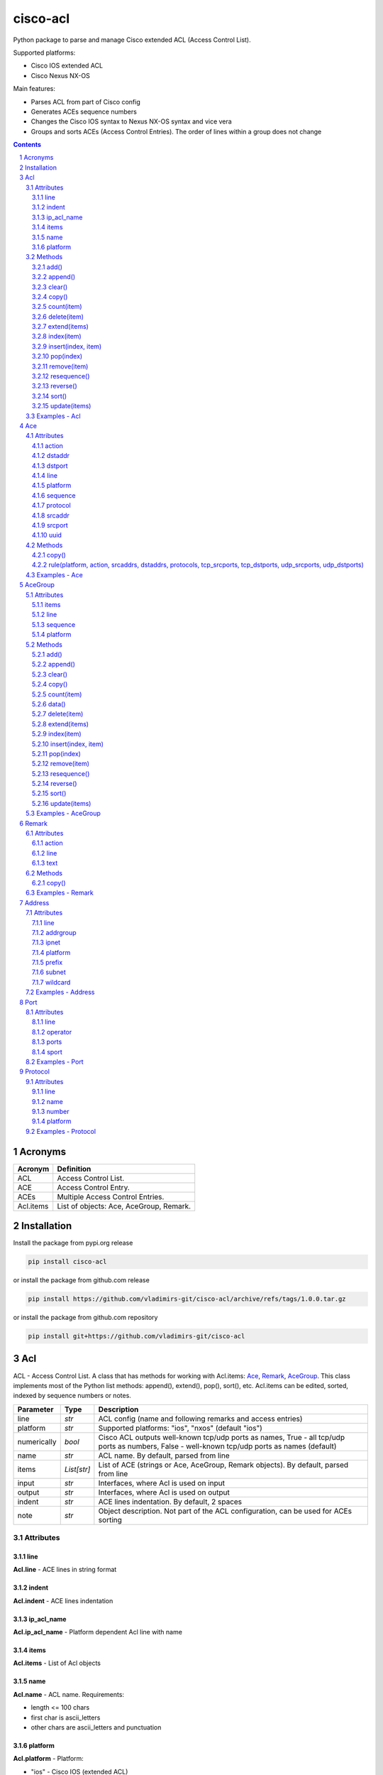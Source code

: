 cisco-acl
=========

Python package to parse and manage Cisco extended ACL (Access Control List).

Supported platforms:

- Cisco IOS extended ACL
- Cisco Nexus NX-OS

Main features:

- Parses ACL from part of Cisco config
- Generates ACEs sequence numbers
- Changes the Cisco IOS syntax to Nexus NX-OS syntax and vice vera
- Groups and sorts ACEs (Access Control Entries). The order of lines within a group does not change

.. contents::

.. sectnum::


Acronyms
--------

==========  ========================================================================================
Acronym     Definition
==========  ========================================================================================
ACL         Access Control List.
ACE         Access Control Entry.
ACEs        Multiple Access Control Entries.
Acl.items   List of objects: Ace, AceGroup, Remark.
==========  ========================================================================================


Installation
------------

Install the package from pypi.org release

.. code:: bash

    pip install cisco-acl

or install the package from github.com release

.. code:: bash

    pip install https://github.com/vladimirs-git/cisco-acl/archive/refs/tags/1.0.0.tar.gz

or install the package from github.com repository

.. code:: bash

    pip install git+https://github.com/vladimirs-git/cisco-acl


Acl
---
ACL - Access Control List. A class that has methods for working with Acl.items: `Ace`_, `Remark`_, `AceGroup`_.
This class implements most of the Python list methods: append(), extend(), pop(), sort(), etc.
Acl.items can be edited, sorted, indexed by sequence numbers or notes.

=============== ============ =======================================================================
Parameter       Type         Description
=============== ============ =======================================================================
line            *str*        ACL config (name and following remarks and access entries)
platform        *str*        Supported platforms: "ios", "nxos" (default "ios")
numerically     *bool*       Cisco ACL outputs well-known tcp/udp ports as names, True  - all tcp/udp ports as numbers, False - well-known tcp/udp ports as names (default)
name            *str*        ACL name. By default, parsed from line
items           *List[str]*  List of ACE (strings or Ace, AceGroup, Remark objects). By default, parsed from line
input           *str*        Interfaces, where Acl is used on input
output          *str*        Interfaces, where Acl is used on output
indent          *str*        ACE lines indentation. By default, 2 spaces
note            *str*        Object description. Not part of the ACL configuration, can be used for ACEs sorting
=============== ============ =======================================================================


Attributes
::::::::::


line
....
**Acl.line** - ACE lines in string format


indent
......
**Acl.indent** - ACE lines indentation


ip_acl_name
...........
**Acl.ip_acl_name** - Platform dependent Acl line with name


items
.....
**Acl.items** - List of Acl objects


name
....
**Acl.name** - ACL name. Requirements:

- length <= 100 chars
- first char is ascii_letters
- other chars are ascii_letters and punctuation


platform
........
**Acl.platform** - Platform:

- "ios" - Cisco IOS (extended ACL)
- "nxos" Cisco Nexus NX-OS


Methods
:::::::


add()
.....
**Acl.add()** - Adds new item to self.items list, if it is not in self.items


append()
........
**Acl.append()** - Appends item to the end of the self.items list


clear()
.......
**Acl.clear()** - Removes all items from the self.items list


copy()
......
**Acl.copy()** - Copies the self object with the Ace elements copied


count(item)
...........
**Acl.count()** - Returns number of occurrences of the self.items


delete(item)
............
**Acl.delete(item)** - Removes item from the self.items list


extend(items)
.............
**Acl.extend(items)** - Extends the self.items list by appending items


index(item)
...........
**Acl.index(item)** - Returns first index of item. Raises ValueError if the value is not present


insert(index, item)
...................
**Acl.insert(index, item)** - Inserts item before index


pop(index)
..........
**Acl.pop(index)** - Removes and return item at index (default last) Raises IndexError if list is empty or index is out of range


remove(item)
............
**Acl.remove(item)** - Removes first occurrence of items in the self.items. Raises ValueError if the item is not present


resequence()
............
**Acl.resequence()** - Resequences all Acl.items and change sequence numbers

=============== ============ =======================================================================
Parameter       Type         Description
=============== ============ =======================================================================
start           *int*        Starting sequence number. start=0 - delete all sequence numbers
step            *int*        Step to increment the sequence number
items           *List[Ace]*  List of Ace objects.  (default self.items)
=============== ============ =======================================================================

Return
	Last sequence number


reverse()
.........
**Acl.reverse()** - Reverses order of items in the self.items list


sort()
......
**Acl.sort()** - Sorts the self.items list in ascending order


update(items)
.............
**Acl.update(items)** - Extends list by adding items to self.items list, if it is not in the self.items


Examples - Acl
::::::::::::::
`./examples/examples_acl.py`_


**Acl(line=lines)**
The following example creates Acl with default parameters where data is parsed from the configuration lines.

.. code:: python

	from cisco_acl import Acl, Remark, Ace

	lines = """
	ip access-list extended ACL1
	  remark TEXT
	  permit icmp host 10.0.0.1 object-group NAME
	"""
	acl = Acl(line=lines)
	assert acl.line == "ip access-list extended ACL1\n  remark TEXT\n  permit icmp host 10.0.0.1 object-group NAME"
	assert acl.platform == "ios"
	assert acl.name == "ACL1"
	assert acl.items == [Remark("remark TEXT"), Ace("permit icmp host 10.0.0.1 object-group NAME")]
	assert acl.indent == "  "
	assert acl.note == ""
	print(acl)
	# ip access-list extended ACL1
	#   remark TEXT
	#   permit icmp host 10.0.0.1 object-group NAME


**Acl(line="")**
The following example creates Acl with optional parameters, where data is taken from params.
Note, line is empty.

.. code:: python

	from cisco_acl import Acl, Remark, Ace

	acl = Acl(line="",
			  platform="ios",
			  name="ACL1",
			  items=[Remark("remark TEXT"), Ace("permit icmp host 10.0.0.1 object-group NAME")],
			  input=["interface FastEthernet1"],
			  output=[],
			  indent=1,
			  note="allow icmp")
	assert acl.line == "ip access-list extended ACL1\n remark TEXT\n permit icmp host 10.0.0.1 object-group NAME"
	assert acl.platform == "ios"
	assert acl.name == "ACL1"
	assert acl.ip_acl_name == "ip access-list extended ACL1"
	assert acl.items == [Remark("remark TEXT"), Ace("permit icmp host 10.0.0.1 object-group NAME")]
	assert acl.indent == " "
	assert acl.note == "allow icmp"
	print(acl)
	# ip access-list extended ACL1
	#  remark TEXT
	#  permit icmp host 10.0.0.1 object-group NAME

**Acl.copy()**
The following example creates an Ace object `ace`.
Adds it to 2 Acl objects and then changes source address in the `ace`.
The print shows that in the `acl1` source address will be changed,
but in the copied `acl2` source address will remain unchanged.

.. code:: python

	from cisco_acl import Acl, Ace

	ace = Ace("permit ip any any")
	acl1 = Acl(name="ACL1", items=[ace])
	acl2 = acl1.copy()
	ace.srcaddr.prefix = "10.0.0.0/24"
	print(acl1)
	print(acl2)
	print()
	# ip access-list extended ACL1
	#   permit ip 10.0.0.0 0.0.0.255 any
	# ip access-list extended ACL1
	#   permit ip any any


**Acl.resequence(start=10, step=10)**
The following example creates Acl with not ordered groups and sorts and resequences by notes.

.. code:: python

	from cisco_acl import Acl, Ace, AceGroup

	group1 = """
	remark ====== dns ======
	permit udp any any eq 53
	deny udp any any
	"""
	group2 = """
	remark ====== web ======
	permit tcp any any eq 80
	deny tcp any any
	"""
	acl = Acl("ip access-list extended ACL1")
	acl.extend(items=[Ace("permit ip any any", note="3rd"),
					  AceGroup(group2, note="2nd"),
					  AceGroup(group1, note="1st")])
	acl.resequence()
	print(str(acl))
	print()
	# ip access-list extended ACL1
	#   10 permit ip any any
	#   20 remark ====== web ======
	#   30 permit tcp any any eq 80
	#   40 deny tcp any any
	#   50 remark ====== dns ======
	#   60 permit udp any any eq 53
	#   70 deny udp any any

	acl.sort(key=lambda o: o.note)
	acl.resequence()
	print(str(acl))
	print()
	# ip access-list extended ACL1
	#   10 remark ====== dns ======
	#   20 permit udp any any eq 53
	#   30 deny udp any any
	#   40 remark ====== web ======
	#   50 permit tcp any any eq 80
	#   60 deny tcp any any
	#   70 permit ip any any


**Acl change platform**

- Create ACL
- Generate sequence numbers
- Moved up ACE "deny tcp any any eq 53"
- Resequence numbers
- Delete sequences
- Change syntax from Cisco IOS platform to Cisco Nexus NX-OS
- Change syntax from Cisco Nexus NX-OS platform to Cisco IOS

.. code:: python

	from cisco_acl import Acl

	lines1 = """
	ip access-list extended ACL1
	  permit icmp any any
	  permit ip object-group A object-group B log
	  permit tcp host 1.1.1.1 eq 1 2 2.2.2.0 0.0.0.255 eq 3 4
	  deny tcp any any eq 53
	"""

	# Create ACL.
	# Note, str(acl1) and acl1.line return the same value.
	acl1 = Acl(lines1)
	print(str(acl1))
	print()
	# ip access-list extended ACL1
	#   permit icmp any any
	#   permit ip object-group A object-group B log
	#   permit tcp host 1.1.1.1 eq 1 2 2.2.2.0 0.0.0.255 eq 3 4
	#   deny tcp any any eq domain

	# TCP/UDP ports represented numerically.
	acl1.numerically = True
	print(acl1.line)
	acl1.numerically = False
	print()
	# ip access-list extended ACL1
	#   permit icmp any any
	#   permit ip object-group A object-group B log
	#   permit tcp host 1.1.1.1 eq 1 2 2.2.2.0 0.0.0.255 eq 3 4
	#   deny tcp any any eq 53

	# Generate sequence numbers.
	acl1.resequence()
	print(acl1.line)
	print()
	# ip access-list extended ACL1
	#   10 permit icmp any any
	#   20 permit ip object-group A object-group B log
	#   30 permit tcp host 1.1.1.1 eq 1 2 2.2.2.0 0.0.0.255 eq 3 4
	#   40 deny tcp any any eq domain

	# Moved up ACE "deny tcp any any eq 53".
	# Note that ACE have been moved up with the same sequence numbers.
	# Note, Ace class has list methods pop(), insert().
	rule1 = acl1.pop(3)
	acl1.insert(0, rule1)
	print(acl1)
	print()
	# ip access-list extended ACL1
	#   40 deny tcp any any eq domain
	#   10 permit icmp any any
	#   20 permit ip object-group A object-group B log
	#   30 permit tcp host 1.1.1.1 eq 1 2 2.2.2.0 0.0.0.255 eq 3 4

	# Resequence numbers with custom start and step.
	acl1.resequence(start=100, step=1)
	print(acl1)
	print()
	# ip access-list extended ACL1
	#   100 deny tcp any any eq domain
	#   101 permit icmp any any
	#   102 permit ip object-group A object-group B log
	#   103 permit tcp host 1.1.1.1 eq 1 2 2.2.2.0 0.0.0.255 eq 3 4

	# Delete sequences.
	acl1.resequence(start=0)
	print(f"{acl1.platform=}")
	print(acl1)
	print()
	# acl1.platform='ios'
	# ip access-list extended ACL1
	#   deny tcp any any eq domain
	#   permit icmp any any
	#   permit ip object-group A object-group B log
	#   permit tcp host 1.1.1.1 eq 1 2 2.2.2.0 0.0.0.255 eq 3 4

	# Change syntax from Cisco IOS platform to Cisco Nexus NX-OS.
	acl1.platform = "nxos"
	print(f"{acl1.platform=}")
	print(acl1)
	print()
	# acl1.platform='nxos'
	# ip access-list ACL1
	#   deny tcp any any eq domain
	#   permit icmp any any
	#   permit ip addrgroup A addrgroup B log
	#   permit tcp 1.1.1.1/32 eq 1 2.2.2.0/24 eq 3
	#   permit tcp 1.1.1.1/32 eq 1 2.2.2.0/24 eq 4
	#   permit tcp 1.1.1.1/32 eq 2 2.2.2.0/24 eq 3
	#   permit tcp 1.1.1.1/32 eq 2 2.2.2.0/24 eq 4

	# Change syntax from Cisco Nexus NX-OS platform to Cisco IOS
	acl1.platform = "ios"
	print(f"{acl1.platform=}")
	print(acl1)
	print()
	# acl1.platform='ios'
	# ip access-list extended ACL1
	#   deny tcp any any eq domain
	#   permit icmp any any
	#   permit ip object-group A object-group B log
	#   permit tcp host 1.1.1.1 eq 1 2.2.2.0 0.0.0.255 eq 3
	#   permit tcp host 1.1.1.1 eq 1 2.2.2.0 0.0.0.255 eq 4
	#   permit tcp host 1.1.1.1 eq 2 2.2.2.0 0.0.0.255 eq 3
	#   permit tcp host 1.1.1.1 eq 2 2.2.2.0 0.0.0.255 eq 4




Ace
---
ACE - Access Control Entry. Each entry statement permit or deny in the `Acl`_.

=============== ============ =======================================================================
Parameter       Type         Description
=============== ============ =======================================================================
line            *str*        ACE config line
platform        *str*        Supported platforms: "ios", "nxos" (default "ios")
numerically     *bool*       Cisco ACL outputs well-known tcp/udp ports as names, True  - all tcp/udp ports as numbers, False - well-known tcp/udp ports as names (default)
note            *str*        Object description. Not part of the ACE configuration, can be used for ACEs sorting
=============== ============ =======================================================================


Attributes
::::::::::


action
......
**Ace.action** - ACE action: "permit", "deny"


dstaddr
.......
**Ace.dstaddr** - ACE destination Address object


dstport
.......
**Ace.indent** - ACE destination Port object


line
....
**Ace.line** - ACE config line


platform
........
**Ace.platform** - Platform:

- "ios" - Cisco IOS (extended ACL)
- "nxos" Cisco Nexus NX-OS


sequence
........
**Ace.sequence** - Sequence object. ACE sequence number in ACL


protocol
........
**Ace.protocol** - ACE Protocol object


srcaddr
.......
**Ace.srcaddr** - ACE source Address object


srcport
.......
**Ace.srcport** - ACE source Port object


uuid
....
**Ace.uuid** - Universally Unique Identifier


Methods
:::::::


copy()
......
**Ace.copy** - Copies the self object


rule(platform, action, srcaddrs, dstaddrs, protocols, tcp_srcports, tcp_dstports, udp_srcports, udp_dstports)
.............................................................................................................
**Ace.rule()** - Converts data of Rule to Ace objects

=============== ============ =======================================================================
Parameter       Type         Description
=============== ============ =======================================================================
platform        *str*        Supported platforms: "ios", "nxos" (default "ios")
action          *str*        ACE action: "permit", "deny"
srcaddrs        *List[str]*  Source addresses
dstaddrs        *List[str]*  Destination addresses
protocols       *List[str]*  Protocols
tcp_srcports    *List[str]*  TCP source ports
tcp_dstports    *List[str]*  TCP destination ports
udp_srcports    *List[str]*  UDP source ports
udp_dstports    *List[str]*  UDP destination ports
=============== ============ =======================================================================

Return
	List of Ace objects


Examples - Ace
::::::::::::::
`./examples/examples_ace.py`_


**Ace(line)**
The following example creates an Ace object and demonstrate various manipulation approaches.

.. code:: python

	from cisco_acl import Ace
	from ipaddress import ip_network

	ace = Ace(line="10 permit tcp host 10.0.0.1 range 21 23 10.0.0.0 0.0.0.3 eq 80 443 log",
			  platform="ios",
			  note="allow web")

	assert ace.note == "allow web"
	assert ace.line == "10 permit tcp host 10.0.0.1 range ftp telnet 10.0.0.0 0.0.0.3 eq www 443 log"
	assert ace.platform == "ios"
	assert ace.sequence == 10
	assert ace.action == "permit"
	assert ace.protocol.line == "tcp"
	assert ace.protocol.name == "tcp"
	assert ace.protocol.number == 6
	assert ace.srcaddr.line == "host 10.0.0.1"
	assert ace.srcaddr.addrgroup == ""
	assert ace.srcaddr.ipnet == ip_network("10.0.0.1/32")
	assert ace.srcaddr.prefix == "10.0.0.1/32"
	assert ace.srcaddr.subnet == "10.0.0.1 255.255.255.255"
	assert ace.srcaddr.wildcard == "10.0.0.1 0.0.0.0"
	assert ace.srcport.line == "range ftp telnet"
	assert ace.srcport.operator == "range"
	assert ace.srcport.ports == [21, 22, 23]
	assert ace.srcport.sport == "21-23"
	assert ace.dstaddr.line == "10.0.0.0 0.0.0.3"
	assert ace.dstaddr.addrgroup == ""
	assert ace.dstaddr.ipnet == ip_network("10.0.0.0/30")
	assert ace.dstaddr.prefix == "10.0.0.0/30"
	assert ace.dstaddr.subnet == "10.0.0.0 255.255.255.252"
	assert ace.dstaddr.wildcard == "10.0.0.0 0.0.0.3"
	assert ace.dstport.line == "eq www 443"
	assert ace.dstport.operator == "eq"
	assert ace.dstport.ports == [80, 443]
	assert ace.dstport.sport == "80,443"
	assert ace.option == "log"

	print(ace.line)
	# 10 permit tcp host 10.0.0.1 range ftp telnet 10.0.0.0 0.0.0.3 eq www 443 log
	ace.numerically = True
	print(ace.line)
	# 10 permit tcp host 10.0.0.1 range 21 23 10.0.0.0 0.0.0.3 eq 80 443 log

	ace.numerically = False
	ace.sequence = 20
	ace.protocol.name = "udp"
	ace.srcaddr.prefix = "10.0.0.0/24"
	ace.dstaddr.addrgroup = "NAME"
	ace.srcport.line = "eq 179"
	ace.dstport.ports = [80]
	ace.option = ""
	print(ace.line)
	# 20 permit udp 10.0.0.0 0.0.0.255 eq 179 object-group NAME eq 80

	ace.sequence = 0
	ace.protocol.number = 1
	ace.srcaddr.prefix = "0.0.0.0/0"
	ace.dstaddr.line = "any"
	ace.srcport.line = ""
	ace.dstport.line = ""

	print(ace.line)
	print()
	# 10 permit tcp any any

	# copy
	ace1 = Ace("permit ip any any")
	ace2 = ace1.copy()
	ace1.srcaddr.prefix = "10.0.0.0/24"
	print(ace1)
	print(ace2)
	print()
	# permit ip 10.0.0.0 0.0.0.255 any
	# permit ip any any


**Ace.copy()**
The following example creates Ace object, copies them and changes prefix in `ace1`.
The print shows that in the `ace1` prefix will be changed,
but in the copied `ace2` prefix will remain unchanged.

.. code:: python

	from cisco_acl import Ace

	ace1 = Ace("permit ip any any")
	ace2 = ace1.copy()
	ace1.srcaddr.prefix = "10.0.0.0/24"
	print(ace1)
	print(ace2)
	print()
	# permit ip 10.0.0.0 0.0.0.255 any
	# permit ip any any


AceGroup
--------
AceGroup - Group of ACEs.
Useful for sorting ACL entries with frozen sections within which the sequence does not change.

=============== ============ =======================================================================
Parameter       Type         Description
=============== ============ =======================================================================
line            *str*        string of ACEs
platform        *str*        Supported platforms: "ios", "nxos" (default "ios")
numerically     *bool*       Cisco ACL outputs well-known tcp/udp ports as names, True  - all tcp/udp ports as numbers, False - well-known tcp/udp ports as names (default)
note            *str*        Object description. Not part of the ACE configuration, can be used for ACEs sorting
items           *List[Ace]*  An alternate way to create *AceGroup* object from a list of *Ace* objects. By default, an object is created from a line
data            *dict*       An alternate way to create *AceGroup* object from a *dict*. By default, an object is created from a line
=============== ============ =======================================================================


Attributes
::::::::::


items
.....
**AceGroup.items** - List of Ace, Remark objects


line
....
**AceGroup.line** - ACEs in string format


sequence
........
**AceGroup.sequence** - ACE sequence (sequence object of the first Ace in group)


platform
........
**AceGroup.platform** - Platform:

- "ios" - Cisco IOS (extended ACL)
- "nxos" Cisco Nexus NX-OS


Methods
:::::::


add()
.....
**AceGroup.add()** - Adds new item to self.items list, if it is not in self.items


append()
........
**AceGroup.append()** - Appends item to the end of the self.items list


clear()
.......
**AceGroup.clear()** - Removes all items from the self.items list


copy()
......
**AceGroup.copy()** - Copies the self object with the Ace elements copied


count(item)
...........
**AceGroup.count()** - Returns number of occurrences of the self.items


data()
......
**AceGroup.data(()** - Converts self object to dictionary


delete(item)
............
**AceGroup.delete(item)** - Removes item from the self.items list


extend(items)
.............
**AceGroup.extend(items)** - Extends the self.items list by appending items


index(item)
...........
**AceGroup.index(item)** - Returns first index of item. Raises ValueError if the value is not present


insert(index, item)
...................
**AceGroup.insert(index, item)** - Inserts item before index


pop(index)
..........
**AceGroup.pop(index)** - Removes and return item at index (default last) Raises IndexError if list is empty or index is out of range


remove(item)
............
**AceGroup.remove(item)** - Removes first occurrence of items in the self.items. Raises ValueError if the item is not present


resequence()
............
**AceGroup.resequence()** - Resequences all AceGroup.items and change sequence numbers

=============== ============ =======================================================================
Parameter       Type         Description
=============== ============ =======================================================================
start           *int*        Starting sequence number. start=0 - delete all sequence numbers
step            *int*        Step to increment the sequence number
items           *List[Ace]*  List of Ace objects.  (default self.items)
=============== ============ =======================================================================

Return
	Last sequence number


reverse()
.........
**AceGroup.reverse()** - Reverses order of items in the self.items list


sort()
......
**AceGroup.sort()** - Sorts the self.items list in ascending order


update(items)
.............
**AceGroup.update(items)** - Extends list by adding items to self.items list, if it is not in the self.items


Examples - AceGroup
:::::::::::::::::::
`./examples/examples_ace_group.py`_
`./examples/examples_acl_objects.py`_


**AceGroup(line)**
The following example creates AceGroup object.

.. code:: python

	from cisco_acl import AceGroup, Remark, Ace

	lines = """
	remark ===== dns =====
	permit udp any any eq 53
	"""
	group = AceGroup(line=lines, note="allow dns")

	assert group.line == "remark ===== dns =====\npermit udp any any eq 53"
	assert group.platform == "ios"
	assert group.items == [Remark("remark ===== dns ====="), Ace("permit udp any any eq 53"), ]
	assert group.note == "allow dns"
	print(group)
	print()
	# remark ===== dns =====
	# permit udp any any eq 53


**AceGroup.copy()**
The following example creates AceGroup object, copies them and changes prefix in `aceg1`.
The print shows that in the `aceg1` prefix will be changed,
but in the copied `aceg2` prefix will remain unchanged.

.. code:: python

	from cisco_acl import AceGroup

	aceg1 = AceGroup("permit icmp any any\npermit ip any any")
	aceg2 = aceg1.copy()
	aceg1.items[0].srcaddr.prefix = "10.0.0.0/24"
	aceg1.items[1].srcaddr.prefix = "10.0.0.0/24"
	print(aceg1)
	print(aceg2)
	print()
	# permit icmp 10.0.0.0 0.0.0.255 any
	# permit ip 10.0.0.0 0.0.0.255 any
	# permit icmp any any
	# permit ip any any


**AceGroup.data()**
The following example returns a data of objects in dict format.

.. code:: python

	from cisco_acl import AceGroup

	aceg = AceGroup("permit icmp any any\npermit ip any any")
	print(aceg.data())
	print()
	# {'platform': 'ios',
	#  'note': '',
	#  'sequence': 0,
	#  'items': ['permit icmp any any', 'permit ip any any']}


**AceGroup sequence numbers and sorting**

- Create ACL with groups
- Generate sequence numbers
- Sort rules by comment
- Resequence numbers

.. code:: python

	from cisco_acl import Acl, AceGroup

	lines = """
	ip access-list extended ACL1
	  permit icmp any any
	  permit ip object-group A object-group B log
	  permit tcp host 1.1.1.1 eq 1 2 2.2.2.0 0.0.0.255 eq 3 4
	"""

	# Create ACL1.
	# Note, str(acl1) and acl1.line return the same value.
	acl1 = Acl(lines)
	print(str(acl1))
	print()
	# ip access-list extended ACL1
	#   permit icmp any any
	#   permit ip object-group A object-group B log
	#   permit tcp host 1.1.1.1 eq 1 2 2.2.2.0 0.0.0.255 eq 3 4

	# Create Ace groups. One making from string, other from Acl object.
	lines1 = """
	remark ===== web =====
	permit tcp any any eq 80
	"""
	group1 = AceGroup(lines1)
	print(str(group1))
	print()
	# remark ===== web =====
	# permit tcp any any eq www

	lines2 = """
	ip access-list extended ACL2
	  remark ===== dns =====
	  permit udp any any eq 53
	  permit tcp any any eq 53
	"""
	acl2 = Acl(lines2)
	print(str(acl2))
	print()
	# ip access-list extended ACL2
	#   remark ===== dns =====
	#   permit udp any any eq domain
	#   permit tcp any any eq domain

	# Convert Acl object to AceGroup.
	group2 = AceGroup(str(acl2))
	print(str(group2))
	print()
	# remark ===== dns =====
	# permit udp any any eq domain
	# permit tcp any any eq domain

	# Add groups to acl1.
	# Note, acl1.append() and acl1.items.append() make the same action.
	# The Acl class implements all list methods.
	# For demonstration, one group added by append() other by extend() methods.
	acl1.append(group1)
	acl1.extend([group2])
	print(str(acl1))
	print()
	# ip access-list extended ACL1
	#   permit icmp any any
	#   permit ip object-group A object-group B log
	#   permit tcp host 1.1.1.1 eq 1 2 2.2.2.0 0.0.0.255 eq 3 4
	#   remark ===== web =====
	#   permit tcp any any eq www
	#   remark ===== dns =====
	#   permit udp any any eq domain
	#   permit tcp any any eq domain

	# Generate sequence numbers.
	acl1.resequence()
	print(acl1.line)
	print()
	# ip access-list extended ACL1
	#   10 permit icmp any any
	#   20 permit ip object-group A object-group B log
	#   30 permit tcp host 1.1.1.1 eq 1 2 2.2.2.0 0.0.0.255 eq 3 4
	#   40 remark ===== web =====
	#   50 permit tcp any any eq www
	#   60 remark ===== dns =====
	#   70 permit udp any any eq domain
	#   80 permit tcp any any eq domain

	# Add note to Acl items
	notes = ["icmp", "object-group", "host 1.1.1.1", "web", "dns"]
	for idx, note in enumerate(notes):
		acl1[idx].note = note
	for item in acl1:
		print(repr(item))
	print()
	# Ace('10 permit icmp any any', note='icmp')
	# Ace('20 permit ip object-group A object-group B log', note='object-group')
	# Ace('30 permit tcp host 1.1.1.1 eq 1 2 2.2.2.0 0.0.0.255 eq 3 4', note='host 1.1.1.1')
	# AceGroup('40 remark ===== web =====\n50 permit tcp any any eq www', note='web')
	# AceGroup('60 remark ===== dns =====\n
	#           70 permit udp any any eq domain\n
	#           80 permit tcp any any eq domain', note='dns')

	# Sorting rules by notes.
	# Note that ACE has been moved up with the same sequence numbers.
	acl1.sort(key=lambda o: o.note)
	print(acl1)
	print()
	# ip access-list extended ACL1
	#   60 remark ===== dns =====
	#   70 permit udp any any eq domain
	#   80 permit tcp any any eq domain
	#   30 permit tcp host 1.1.1.1 eq 1 2 2.2.2.0 0.0.0.255 eq 3 4
	#   10 permit icmp any any
	#   20 permit ip object-group A object-group B log
	#   40 remark ===== web =====
	#   50 permit tcp any any eq www

	# Re-sequence numbers with custom start and step.
	acl1.resequence(start=100, step=1)
	print(acl1)
	print()
	# ip access-list extended ACL1
	#   100 remark ===== dns =====
	#   101 permit udp any any eq domain
	#   102 permit tcp any any eq domain
	#   103 permit tcp host 1.1.1.1 eq 1 2 2.2.2.0 0.0.0.255 eq 3 4
	#   104 permit icmp any any
	#   105 permit ip object-group A object-group B log
	#   106 remark ===== web =====
	#   107 permit tcp any any eq www


**AceGroup.data()**
The following example creates ACL from objects, with groups


.. code:: python

	from cisco_acl import Acl, Ace, AceGroup, Remark

	name1 = "ACL1"
	items1 = [
		Remark("remark text"),
		Ace("permit tcp host 1.1.1.1 eq 1 2 2.2.2.0 0.0.0.255 range 3 4"),
		Ace("deny ip any any"),
		AceGroup(items=[Remark("remark ===== web ====="),
						Ace("permit tcp any any eq 80")]),
		AceGroup(items=[Remark("remark ===== dns ====="),
						Ace("permit udp any any eq 53"),
						Ace("permit tcp any any eq 53")]),
	]

	# Create ACL from objects.
	# Note that the items type is <object>.
	acl1 = Acl(name=name1, items=items1)
	print(acl1)
	print()
	# ip access-list extended ACL1
	#   remark text
	#   permit tcp host 1.1.1.1 eq 1 2 2.2.2.0 0.0.0.255 range 3 4
	#   deny ip any any
	#   remark ===== web =====
	#   permit tcp any any eq www
	#   remark ===== dns =====
	#   permit udp any any eq domain
	#   permit tcp any any eq domain

	for item in acl1:
		print(repr(item))
	print()
	# Remark('remark text')
	# Ace('permit tcp host 1.1.1.1 eq 1 2 2.2.2.0 0.0.0.255 range 3 4')
	# Ace('deny ip any any')
	# AceGroup('remark ===== web =====\npermit tcp any any eq www')
	# AceGroup('remark ===== dns =====\npermit udp any any eq domain\npermit tcp any any eq domain')



Remark
------
Remark - comments ACE in ACL.

=============== ============ =======================================================================
Parameter       Type         Description
=============== ============ =======================================================================
line            *str*        string of ACEs
platform        *str*        Supported platforms: "ios", "nxos" (default "ios")
note            *str*        Object description. Not part of the ACE configuration, can be used for ACEs sorting
=============== ============ =======================================================================


Attributes
::::::::::


action
......
**Remark.action** - ACE remark action


line
....
**Remark.line** - ACE remark line


text
....
**Remark.text** - ACE remark text


Methods
:::::::


copy()
......
**Remark.copy** - Copies the self object


Examples - Remark
:::::::::::::::::


**Remark(line)**
The following example creates Remark object.

.. code:: python

	from cisco_acl import Remark

	remark = Remark(line="10 remark text", note="description")

	assert remark.line == "10 remark text"
	assert remark.sequence == 10
	assert remark.action == "remark"
	assert remark.text == "text"
	assert remark.note == "description"


Address
-------
Address - Source or destination address object

=============== ============ =======================================================================
Parameter       Type         Description
=============== ============ =======================================================================
line            *str*        Address line
platform        *str*        Supported platforms: "ios", "nxos" (default "ios")
note            *str*        Object description. Not part of the ACE configuration, can be used for ACEs sorting
=============== ============ =======================================================================

where line

=================== =========== ====================================================================
Line pattern        Platform    Description
=================== =========== ====================================================================
A.B.C.D A.B.C.D                 Address and wildcard bits
A.B.C.D/LEN         nxos        Network prefix
any                             Any host
host A.B.C.D        ios         A single host
object-group NAME   ios         Network object group
addrgroup NAME      nxos        Network object group
=================== =========== ====================================================================


Attributes
::::::::::


line
....
**Address.line** - ACE source or destination address line


addrgroup
.........
**Address.addrgroup** - ACE address addrgroup


ipnet
.....
**Address.ipnet** - ACE address IPv4Network object


platform
........
**Address.platform** - Device platform type: "ios", "nxos"


prefix
......
**Address.prefix** - ACE address prefix


subnet
......
**Address.subnet** - ACE address subnet


wildcard
........
**Address.wildcard** - ACE address wildcard


Examples - Address
::::::::::::::::::
`./examples/examples_address.py`_


**Address(line)**
The following example demonstrates Address object.

.. code:: python

	from cisco_acl import Address
	from ipaddress import ip_network

	addr = Address("10.0.0.0 0.0.0.3", platform="ios")
	assert addr.line == "10.0.0.0 0.0.0.3"
	assert addr.platform == "ios"
	assert addr.addrgroup == ""
	assert addr.prefix == "10.0.0.0/30"
	assert addr.subnet == "10.0.0.0 255.255.255.252"
	assert addr.wildcard == "10.0.0.0 0.0.0.3"
	assert addr.ipnet == ip_network("10.0.0.0/30")

	# Change syntax from Cisco IOS platform to Cisco Nexus NX-OS.
	addr = Address("10.0.0.0 0.0.0.3", platform="ios")
	assert addr.line == "10.0.0.0 0.0.0.3"
	addr.platform = "nxos"
	assert addr.line == "10.0.0.0/30"

	addr = Address("host 10.0.0.1", platform="ios")
	assert addr.line == "host 10.0.0.1"
	addr.platform = "nxos"
	assert addr.line == "10.0.0.1/32"

	addr = Address("object-group NAME", platform="ios")
	assert addr.line == "object-group NAME"
	addr.platform = "nxos"
	assert addr.line == "addrgroup NAME"


Port
----
Port - Source or destination port object

=============== ============ =======================================================================
Parameter       Type         Description
=============== ============ =======================================================================
line            *str*        TCP/UDP ports line
platform        *str*        Supported platforms: "ios", "nxos" (default "ios")
numerically     *bool*       Cisco ACL outputs well-known tcp/udp ports as names, True  - all tcp/udp ports as numbers, False - well-known tcp/udp ports as names (default)
note            *str*        Object description. Not part of the ACE configuration, can be used for ACEs sorting
=============== ============ =======================================================================

where line

=================== =========== ====================================================================
Line pattern        Platform    Description
=================== =========== ====================================================================
eq www 443          ios         equal list of protocols
eq www              nxos        equal protocol
eq www 443          ios         not equal list of protocols
neq www             nxos        not equal protocol
range 1 3           ios         range of protocols
=================== =========== ====================================================================


Attributes
::::::::::


line
....
**Port.line** - ACE source or destination TCP/UDP ports


operator
........
**Port.operator** - ACE TCP/UDP port operator: "eq", "gt", "lt", "neq", "range"


ports
.....
**Port.ports** - ACE list of *int* TCP/UDP port numbers


sport
.....
**Port.sport** - ACE *str* of TCP/UDP ports range


Examples - Port
:::::::::::::::
`./examples/examples_port.py`_

**Port(line)**
The following example demonstrates Port object.

.. code:: python

	from cisco_acl import Port

	port = Port("eq 20 21 22 23", platform="ios", protocol="tcp", numerically=False)
	assert port.line == "eq ftp-data ftp 22 telnet"
	assert port.platform == "ios"
	assert port.operator == "eq"
	assert port.items == [20, 21, 22, 23]
	assert port.ports == [20, 21, 22, 23]
	assert port.sport == "20-23"
	print(port.line)
	# eq ftp-data ftp 22 telnet
	port.numerically = True
	print(port.line)
	# eq 20 21 22 23
	print()

	port = Port("range 1 5", platform="ios", protocol="tcp")
	assert port.line == "range 1 5"
	assert port.platform == "ios"
	assert port.operator == "range"
	assert port.items == [1, 5]
	assert port.ports == [1, 2, 3, 4, 5]
	assert port.sport == "1-5"
	print(port.line)
	# range 1 5


Protocol
--------
Protocol - IP protocol object

=============== ============ =======================================================================
Parameter       Type         Description
=============== ============ =======================================================================
line            *str*        IP protocol line
platform        *str*        Supported platforms: "ios", "nxos" (default "ios")
note            *str*        Object description. Not part of the ACE configuration, can be used for ACEs sorting
=============== ============ =======================================================================


Attributes
::::::::::


line
....
**Protocol.line** - ACE protocol name: "ip", "icmp", "tcp", etc.


name
....
**Protocol.name** - ACE protocol name: "ip", "icmp", "tcp", etc.


number
......
**Protocol.number** - ACE protocol number: 0..255, where 0="ip", 1="icmp", etc.


platform
........
**Protocol.platform** - Device platform type: "ios", "nxos"


Examples - Protocol
:::::::::::::::::::
`./examples/examples_protocol.py`_

**Protocol(line)**
The following example demonstrates Protocol object.

.. code:: python

	from cisco_acl import Protocol

	proto = Protocol("tcp")
	assert proto.line == "tcp"
	assert proto.platform == "ios"
	assert proto.name == "tcp"
	assert proto.number == 6

	proto = Protocol("ip")
	assert proto.line == "ip"
	assert proto.platform == "ios"
	assert proto.name == "ip"
	assert proto.number == 0


.. _`./examples/examples_ace.py`: ./examples/examples_ace.py
.. _`./examples/examples_ace_group.py`: ./examples/examples_ace_group.py
.. _`./examples/examples_acl.py`: ./examples/examples_acl.py
.. _`./examples/examples_acl_objects.py`: ./examples/examples_acl_objects.py
.. _`./examples/examples_address.py`: ./examples/examples_address.py
.. _`./examples/examples_port.py`: ./examples/examples_port.py
.. _`./examples/examples_protocol.py`: ./examples/examples_protocol.py
